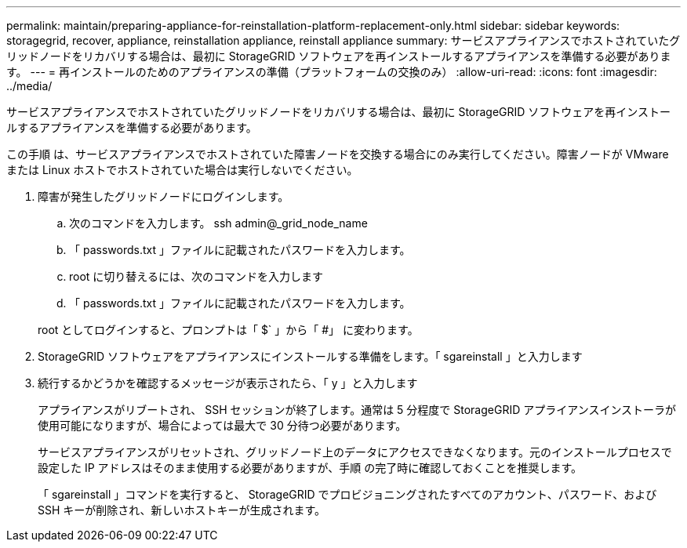 ---
permalink: maintain/preparing-appliance-for-reinstallation-platform-replacement-only.html 
sidebar: sidebar 
keywords: storagegrid, recover, appliance, reinstallation appliance, reinstall appliance 
summary: サービスアプライアンスでホストされていたグリッドノードをリカバリする場合は、最初に StorageGRID ソフトウェアを再インストールするアプライアンスを準備する必要があります。 
---
= 再インストールのためのアプライアンスの準備（プラットフォームの交換のみ）
:allow-uri-read: 
:icons: font
:imagesdir: ../media/


[role="lead"]
サービスアプライアンスでホストされていたグリッドノードをリカバリする場合は、最初に StorageGRID ソフトウェアを再インストールするアプライアンスを準備する必要があります。

この手順 は、サービスアプライアンスでホストされていた障害ノードを交換する場合にのみ実行してください。障害ノードが VMware または Linux ホストでホストされていた場合は実行しないでください。

. 障害が発生したグリッドノードにログインします。
+
.. 次のコマンドを入力します。 ssh admin@_grid_node_name
.. 「 passwords.txt 」ファイルに記載されたパスワードを入力します。
.. root に切り替えるには、次のコマンドを入力します
.. 「 passwords.txt 」ファイルに記載されたパスワードを入力します。


+
root としてログインすると、プロンプトは「 $` 」から「 #」 に変わります。

. StorageGRID ソフトウェアをアプライアンスにインストールする準備をします。「 sgareinstall 」と入力します
. 続行するかどうかを確認するメッセージが表示されたら、「 y 」と入力します
+
アプライアンスがリブートされ、 SSH セッションが終了します。通常は 5 分程度で StorageGRID アプライアンスインストーラが使用可能になりますが、場合によっては最大で 30 分待つ必要があります。

+
サービスアプライアンスがリセットされ、グリッドノード上のデータにアクセスできなくなります。元のインストールプロセスで設定した IP アドレスはそのまま使用する必要がありますが、手順 の完了時に確認しておくことを推奨します。

+
「 sgareinstall 」コマンドを実行すると、 StorageGRID でプロビジョニングされたすべてのアカウント、パスワード、および SSH キーが削除され、新しいホストキーが生成されます。


